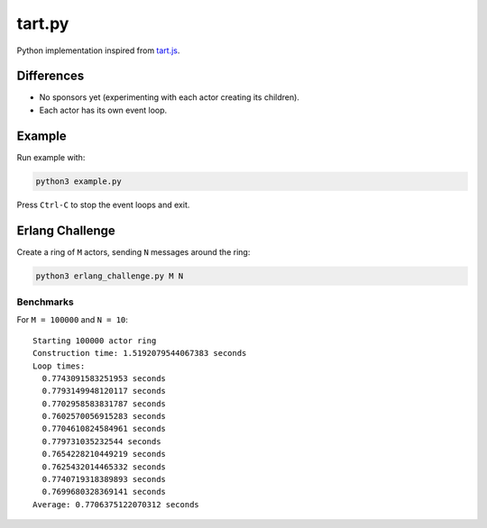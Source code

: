 =======
tart.py
=======

Python implementation inspired from `tart.js <https://github.com/organix/tartjs>`_.

Differences
===========

- No sponsors yet (experimenting with each actor creating its children).
- Each actor has its own event loop.

Example
=======

Run example with:

.. code-block:: bash

   python3 example.py

Press ``Ctrl-C`` to stop the event loops and exit.

Erlang Challenge
================

Create a ring of ``M`` actors, sending ``N`` messages around the ring:

.. code-block:: bash

   python3 erlang_challenge.py M N

Benchmarks
----------

For ``M = 100000`` and ``N = 10``::

    Starting 100000 actor ring
    Construction time: 1.5192079544067383 seconds
    Loop times:
      0.7743091583251953 seconds
      0.7793149948120117 seconds
      0.7702958583831787 seconds
      0.7602570056915283 seconds
      0.7704610824584961 seconds
      0.779731035232544 seconds
      0.7654228210449219 seconds
      0.7625432014465332 seconds
      0.7740719318389893 seconds
      0.7699680328369141 seconds
    Average: 0.7706375122070312 seconds

